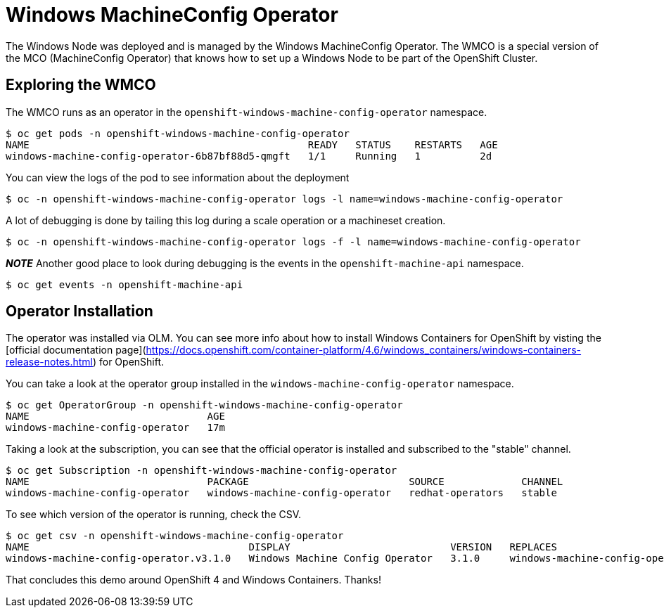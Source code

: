 # Windows MachineConfig Operator

The Windows Node was deployed and is managed by the Windows MachineConfig Operator. The WMCO is a special version of the MCO (MachineConfig Operator) that knows how to set up a Windows Node to be part of the OpenShift Cluster.

## Exploring the WMCO

The WMCO runs as an operator in the `openshift-windows-machine-config-operator` namespace. 

```shell
$ oc get pods -n openshift-windows-machine-config-operator
NAME                                               READY   STATUS    RESTARTS   AGE
windows-machine-config-operator-6b87bf88d5-qmgft   1/1     Running   1          2d
```

You can view the logs of the pod to see information about the deployment

```shell
$ oc -n openshift-windows-machine-config-operator logs -l name=windows-machine-config-operator
```

A lot of debugging is done by tailing this log during a scale operation or a machineset creation.

```shell
$ oc -n openshift-windows-machine-config-operator logs -f -l name=windows-machine-config-operator
```

*__NOTE__* Another good place to look during debugging is the events in the `openshift-machine-api` namespace.

```shell
$ oc get events -n openshift-machine-api 
```

## Operator Installation

The operator was installed via OLM. You can see more info about how to install Windows Containers
for OpenShift by visting the [official documentation page](https://docs.openshift.com/container-platform/4.6/windows_containers/windows-containers-release-notes.html) for OpenShift.

You can take a look at the operator group installed in the `windows-machine-config-operator` namespace.

```shell
$ oc get OperatorGroup -n openshift-windows-machine-config-operator 
NAME                              AGE
windows-machine-config-operator   17m
```

Taking a look at the subscription, you can see that the official operator is installed
and subscribed to the "stable" channel.

```shell
$ oc get Subscription -n openshift-windows-machine-config-operator 
NAME                              PACKAGE                           SOURCE             CHANNEL
windows-machine-config-operator   windows-machine-config-operator   redhat-operators   stable
```

To see which version of the operator is running, check the CSV.

```shell
$ oc get csv -n openshift-windows-machine-config-operator
NAME                                     DISPLAY                           VERSION   REPLACES                                 PHASE
windows-machine-config-operator.v3.1.0   Windows Machine Config Operator   3.1.0     windows-machine-config-operator.v3.0.0   Succeeded
```

That concludes this demo around OpenShift 4 and Windows Containers. Thanks!
